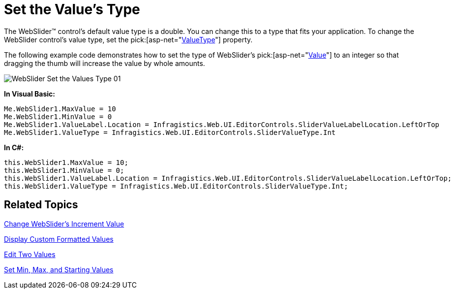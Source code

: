 ﻿////

|metadata|
{
    "name": "webslider-set-the-values-type",
    "controlName": ["WebSlider"],
    "tags": ["Editing","How Do I"],
    "guid": "{90EDBE61-72E3-497F-9FC4-02FA97E5E163}",  
    "buildFlags": [],
    "createdOn": "0001-01-01T00:00:00Z"
}
|metadata|
////

= Set the Value's Type

The WebSlider™ control’s default value type is a double. You can change this to a type that fits your application. To change the WebSlider control’s value type, set the  pick:[asp-net="link:infragistics4.web.v{ProductVersion}~infragistics.web.ui.editorcontrols.webslider~valuetype.html[ValueType]"]  property.

The following example code demonstrates how to set the type of WebSlider's  pick:[asp-net="link:infragistics4.web.v{ProductVersion}~infragistics.web.ui.editorcontrols.webslider~value.html[Value]"]  to an integer so that dragging the thumb will increase the value by whole amounts.

image::images/WebSlider_Set_the_Values_Type_01.png[]

*In Visual Basic:*

----
Me.WebSlider1.MaxValue = 10 
Me.WebSlider1.MinValue = 0 
Me.WebSlider1.ValueLabel.Location = Infragistics.Web.UI.EditorControls.SliderValueLabelLocation.LeftOrTop 
Me.WebSlider1.ValueType = Infragistics.Web.UI.EditorControls.SliderValueType.Int
----

*In C#:*

----
this.WebSlider1.MaxValue = 10;
this.WebSlider1.MinValue = 0;
this.WebSlider1.ValueLabel.Location = Infragistics.Web.UI.EditorControls.SliderValueLabelLocation.LeftOrTop;
this.WebSlider1.ValueType = Infragistics.Web.UI.EditorControls.SliderValueType.Int;
----

== Related Topics

link:webslider-change-websliders-increment-value.html[Change WebSlider's Increment Value]

link:webslider-display-custom-formatted-values.html[Display Custom Formatted Values]

link:webslider-edit-two-values.html[Edit Two Values]

link:webslider-set-min,-max,-and-starting-values.html[Set Min, Max, and Starting Values]